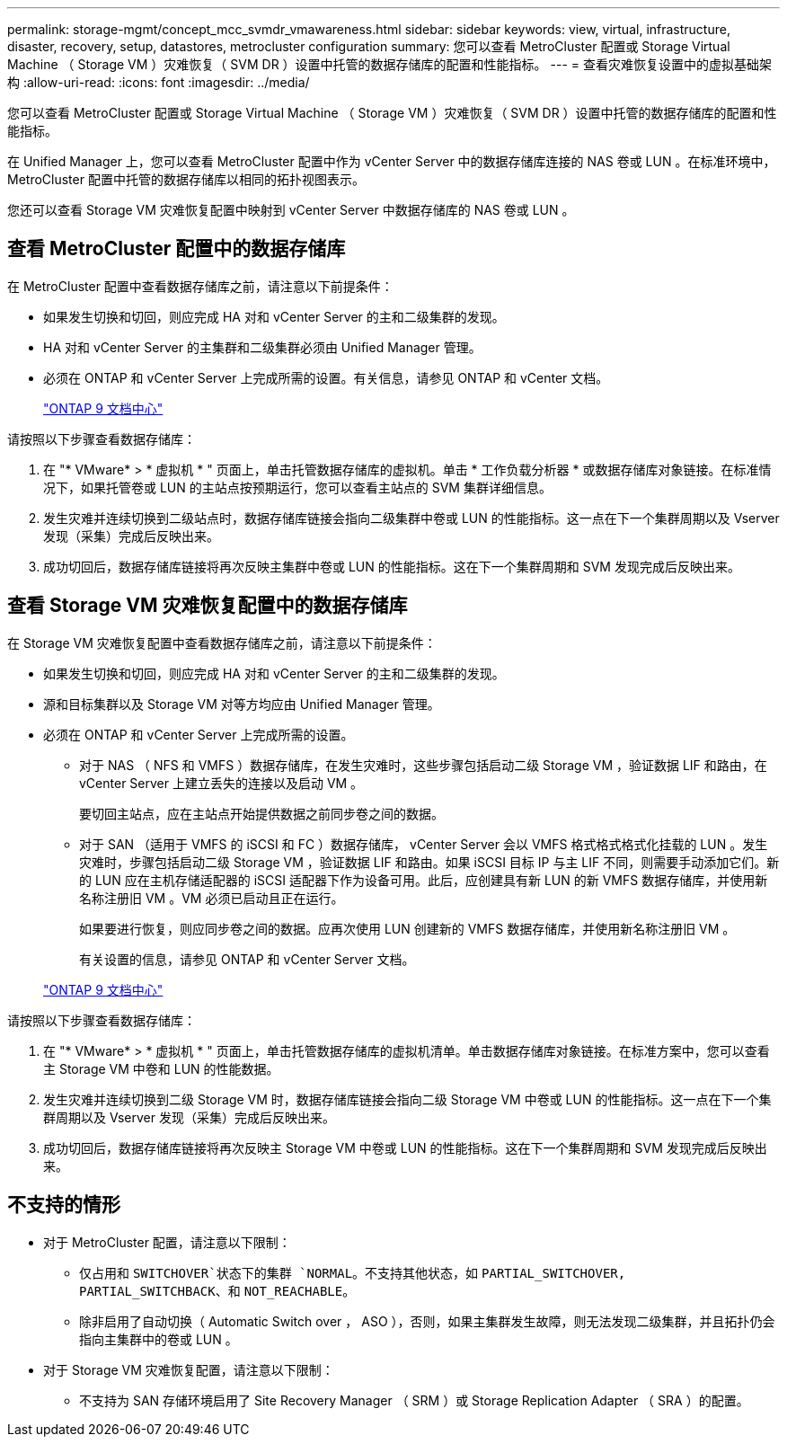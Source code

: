 ---
permalink: storage-mgmt/concept_mcc_svmdr_vmawareness.html 
sidebar: sidebar 
keywords: view, virtual, infrastructure, disaster, recovery, setup, datastores, metrocluster configuration 
summary: 您可以查看 MetroCluster 配置或 Storage Virtual Machine （ Storage VM ）灾难恢复（ SVM DR ）设置中托管的数据存储库的配置和性能指标。 
---
= 查看灾难恢复设置中的虚拟基础架构
:allow-uri-read: 
:icons: font
:imagesdir: ../media/


[role="lead"]
您可以查看 MetroCluster 配置或 Storage Virtual Machine （ Storage VM ）灾难恢复（ SVM DR ）设置中托管的数据存储库的配置和性能指标。

在 Unified Manager 上，您可以查看 MetroCluster 配置中作为 vCenter Server 中的数据存储库连接的 NAS 卷或 LUN 。在标准环境中， MetroCluster 配置中托管的数据存储库以相同的拓扑视图表示。

您还可以查看 Storage VM 灾难恢复配置中映射到 vCenter Server 中数据存储库的 NAS 卷或 LUN 。



== 查看 MetroCluster 配置中的数据存储库

在 MetroCluster 配置中查看数据存储库之前，请注意以下前提条件：

* 如果发生切换和切回，则应完成 HA 对和 vCenter Server 的主和二级集群的发现。
* HA 对和 vCenter Server 的主集群和二级集群必须由 Unified Manager 管理。
* 必须在 ONTAP 和 vCenter Server 上完成所需的设置。有关信息，请参见 ONTAP 和 vCenter 文档。
+
https://docs.netapp.com/ontap-9/index.jsp["ONTAP 9 文档中心"]



请按照以下步骤查看数据存储库：

. 在 "* VMware* > * 虚拟机 * " 页面上，单击托管数据存储库的虚拟机。单击 * 工作负载分析器 * 或数据存储库对象链接。在标准情况下，如果托管卷或 LUN 的主站点按预期运行，您可以查看主站点的 SVM 集群详细信息。
. 发生灾难并连续切换到二级站点时，数据存储库链接会指向二级集群中卷或 LUN 的性能指标。这一点在下一个集群周期以及 Vserver 发现（采集）完成后反映出来。
. 成功切回后，数据存储库链接将再次反映主集群中卷或 LUN 的性能指标。这在下一个集群周期和 SVM 发现完成后反映出来。




== 查看 Storage VM 灾难恢复配置中的数据存储库

在 Storage VM 灾难恢复配置中查看数据存储库之前，请注意以下前提条件：

* 如果发生切换和切回，则应完成 HA 对和 vCenter Server 的主和二级集群的发现。
* 源和目标集群以及 Storage VM 对等方均应由 Unified Manager 管理。
* 必须在 ONTAP 和 vCenter Server 上完成所需的设置。
+
** 对于 NAS （ NFS 和 VMFS ）数据存储库，在发生灾难时，这些步骤包括启动二级 Storage VM ，验证数据 LIF 和路由，在 vCenter Server 上建立丢失的连接以及启动 VM 。
+
要切回主站点，应在主站点开始提供数据之前同步卷之间的数据。

** 对于 SAN （适用于 VMFS 的 iSCSI 和 FC ）数据存储库， vCenter Server 会以 VMFS 格式格式格式化挂载的 LUN 。发生灾难时，步骤包括启动二级 Storage VM ，验证数据 LIF 和路由。如果 iSCSI 目标 IP 与主 LIF 不同，则需要手动添加它们。新的 LUN 应在主机存储适配器的 iSCSI 适配器下作为设备可用。此后，应创建具有新 LUN 的新 VMFS 数据存储库，并使用新名称注册旧 VM 。VM 必须已启动且正在运行。
+
如果要进行恢复，则应同步卷之间的数据。应再次使用 LUN 创建新的 VMFS 数据存储库，并使用新名称注册旧 VM 。

+
有关设置的信息，请参见 ONTAP 和 vCenter Server 文档。

+
https://docs.netapp.com/ontap-9/index.jsp["ONTAP 9 文档中心"]





请按照以下步骤查看数据存储库：

. 在 "* VMware* > * 虚拟机 * " 页面上，单击托管数据存储库的虚拟机清单。单击数据存储库对象链接。在标准方案中，您可以查看主 Storage VM 中卷和 LUN 的性能数据。
. 发生灾难并连续切换到二级 Storage VM 时，数据存储库链接会指向二级 Storage VM 中卷或 LUN 的性能指标。这一点在下一个集群周期以及 Vserver 发现（采集）完成后反映出来。
. 成功切回后，数据存储库链接将再次反映主 Storage VM 中卷或 LUN 的性能指标。这在下一个集群周期和 SVM 发现完成后反映出来。




== 不支持的情形

* 对于 MetroCluster 配置，请注意以下限制：
+
** 仅占用和 `SWITCHOVER`状态下的集群 `NORMAL`。不支持其他状态，如 `PARTIAL_SWITCHOVER, PARTIAL_SWITCHBACK`、和 `NOT_REACHABLE`。
** 除非启用了自动切换（ Automatic Switch over ， ASO ），否则，如果主集群发生故障，则无法发现二级集群，并且拓扑仍会指向主集群中的卷或 LUN 。


* 对于 Storage VM 灾难恢复配置，请注意以下限制：
+
** 不支持为 SAN 存储环境启用了 Site Recovery Manager （ SRM ）或 Storage Replication Adapter （ SRA ）的配置。



